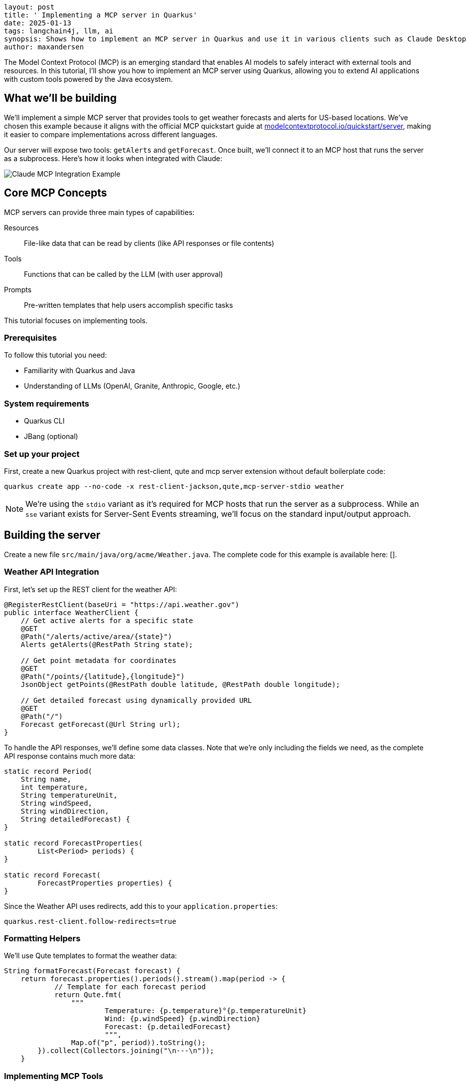 ----
layout: post
title: ' Implementing a MCP server in Quarkus'
date: 2025-01-13
tags: langchain4j, llm, ai
synopsis: Shows how to implement an MCP server in Quarkus and use it in various clients such as Claude Desktop and LangChain4j
author: maxandersen
----
:imagesdir: /assets/images/posts/mcp
ifdef::env-github,env-browser,env-vscode[:imagesdir: ../assets/images/posts/mcp]

The Model Context Protocol (MCP) is an emerging standard that enables AI models to safely interact with external tools and resources. In this tutorial, I'll show you how to implement an MCP server using Quarkus, allowing you to extend AI applications with custom tools powered by the Java ecosystem.

== What we'll be building 

We'll implement a simple MCP server that provides tools to get weather forecasts and alerts for US-based locations. We've chosen this example because it aligns with the official MCP quickstart guide at https://modelcontextprotocol.io/quickstart/server[modelcontextprotocol.io/quickstart/server], making it easier to compare implementations across different languages.

Our server will expose two tools: `getAlerts` and `getForecast`. Once built, we'll connect it to an MCP host that runs the server as a subprocess. Here's how it looks when integrated with Claude:

image::claude-example.png[Claude MCP Integration Example]

== Core MCP Concepts

MCP servers can provide three main types of capabilities:

Resources:: File-like data that can be read by clients (like API responses or file contents)
Tools:: Functions that can be called by the LLM (with user approval)
Prompts:: Pre-written templates that help users accomplish specific tasks

This tutorial focuses on implementing tools.

=== Prerequisites

To follow this tutorial you need:

* Familiarity with Quarkus and Java
* Understanding of LLMs (OpenAI, Granite, Anthropic, Google, etc.)

=== System requirements

* Quarkus CLI
* JBang (optional)

=== Set up your project

First, create a new Quarkus project with rest-client, qute and mcp server extension without default boilerplate code:

[source,bash]
----
quarkus create app --no-code -x rest-client-jackson,qute,mcp-server-stdio weather
----

[NOTE]
====
We're using the `stdio` variant as it's required for MCP hosts that run the server as a subprocess. While an `sse` variant exists for Server-Sent Events streaming, we'll focus on the standard input/output approach.
====

== Building the server

Create a new file `src/main/java/org/acme/Weather.java`. The complete code for this example is available here: [].

=== Weather API Integration

First, let's set up the REST client for the weather API:

[source,java]
----
@RegisterRestClient(baseUri = "https://api.weather.gov")
public interface WeatherClient {
    // Get active alerts for a specific state
    @GET
    @Path("/alerts/active/area/{state}")
    Alerts getAlerts(@RestPath String state);

    // Get point metadata for coordinates
    @GET
    @Path("/points/{latitude},{longitude}")
    JsonObject getPoints(@RestPath double latitude, @RestPath double longitude);

    // Get detailed forecast using dynamically provided URL
    @GET
    @Path("/")
    Forecast getForecast(@Url String url);
}
----

To handle the API responses, we'll define some data classes. Note that we're only including the fields we need, as the complete API response contains much more data:

[source,java]
----
static record Period(
    String name,
    int temperature,
    String temperatureUnit,
    String windSpeed,
    String windDirection,
    String detailedForecast) {
}

static record ForecastProperties(
        List<Period> periods) {
}

static record Forecast(
        ForecastProperties properties) {
}
----

Since the Weather API uses redirects, add this to your `application.properties`:

[source,properties]
----
quarkus.rest-client.follow-redirects=true
----

=== Formatting Helpers

We'll use Qute templates to format the weather data:

[source,java]
----
String formatForecast(Forecast forecast) {
    return forecast.properties().periods().stream().map(period -> {
            // Template for each forecast period
            return Qute.fmt(
                """
                        Temperature: {p.temperature}°{p.temperatureUnit}
                        Wind: {p.windSpeed} {p.windDirection}
                        Forecast: {p.detailedForecast}
                        """,
                Map.of("p", period)).toString();
        }).collect(Collectors.joining("\n---\n"));
    }
----

=== Implementing MCP Tools

Now let's implement the actual MCP tools. The `@Tool` annotation from `io.quarkiverse.mcp.server` marks methods as available tools, while `@ToolArg` describes the parameters:

[source,java]
----
@Tool(description = "Get weather alerts for a US state.")
String getAlerts(@ToolArg(description = "Two-letter US state code (e.g. CA, NY)") String state) {
    return formatAlerts(weatherClient.getAlerts(state));
}

@Tool(description = "Get weather forecast for a location.")
String getForecast(
    @ToolArg(description = "Latitude of the location") double latitude,
    @ToolArg(description = "Longitude of the location") double longitude) {
    
    // First get the point metadata which contains the forecast URL
    var points = weatherClient.getPoints(latitude, longitude);
    // Extract the forecast URL using Qute template
    var url = Qute.fmt("{p.properties.forecast}", Map.of("p", points));
    // Get and format the forecast
    return formatForecast(weatherClient.getForecast(url));
}
----

[NOTE]
====
The forecast API requires a two-step process where we first get point metadata and then use a URL from that response to fetch the actual forecast.
====

== Running the Server

To simplify deployment and development, we'll package the server as an uber-jar. This makes it possible to `mvn install` and publish as a jar to a Maven repository which makes it easiier to share and run for us and others.

[source,properties]
----
quarkus.package.uber-jar=true
----

Finally, we can optionally enable file logging as without it we would not be able to see any logs from the server as standard input/output is reserved for the MCP protocol.

[source,properties]
----
quarkus.log.file.enable=true
quarkus.log.file.path=weather-quarkus.log
----

After running `mvn install`, you can use JBang to run the server using its Maven coordinates: `org.acme:weather:1.0.0-SNAPSHOT:runner`
or manually using `java -jar target/weather-1.0.0-SNAPSHOT-runner.jar`.

=== Integration with Claude Desktop

Add this to your `claude_desktop_config.json`:

[source,json]
----
{
    "mcpServers": {
        "weather": {
            "command": "jbang",
            "args": ["--quiet", 
                    "org.acme:weather:1.0.0-SNAPSHOT:runner"]
        }
    }
}
----

The `--quiet` flag prevents JBang's output from interfering with the MCP protocol.

image::claude-tools.png[Claude Tools Integration]

[NOTE]
====
You can also run the server directly without using java - then it would be something like `java -jar <FULL PATH>/weather-1.0.0-SNAPSHOT-runner.jar`. We use JBang here because simpler if you want to share with someone who does not want to build the MCP server locally.
====

== Development Tools

=== MCP Inspector

For development and testing, you can use the MCP Inspector tool:

[source,bash]
----
npx @modelcontextprotocol/inspector
----

This starts a local web server where you can test your MCP server:

image::mcp-inspector.png[MCP Inspector Interface]

=== Integration with LangChain4j

Since version 0.23.0, Quarkus LangChain4j supports MCP, meaning it acts as an MCP client. For detailed information, see https://quarkus.io/blog/quarkus-langchain4j-mcp/[Using the Model Context Protocol with Quarkus+LangChain4j].

To use our weather server with LangChain4j, add this configuration:

[source,properties]
----
quarkus.langchain4j.mcp.weather.transport-type=stdio
quarkus.langchain4j.mcp.weather.command=jbang,--quiet,org.acme:weather:1.0.0-SNAPSHOT:runner
----

== Other Clients/MCP Hosts

The Model Context Protocol has a page listing https://modelcontextprotocol.io/clients[known clients].

While I have not tested all the various clients and MCP hosts, the similar approach of using `jbang --quiet <GAV>` should work for most if not all of them. 

== Testing the Server

You can test the server through Claude or other MCP hosts with queries like:

* "What is the weather forecast for Solvang?"
* "What are the weather alerts for New York?"

Here's what happens behind the scenes:

1. Your question goes to the LLM along with available tools information
2. The LLM analyzes the question and determines which tools to use
3. The client executes the selected tools via the MCP server
4. Results return to the LLM
5. The LLM formulates an answer using the tool results
6. You see the final response!

== Conclusion

We've seen how Quarkus makes implementing an MCP server straightforward, requiring minimal boilerplate code compared to other implementations. The combination of Quarkus's extension system and JBang makes development and deployment quite a joy.

=== Further Reading

* https://modelcontextprotocol.io[Model Context Protocol Documentation]
* https://docs.quarkiverse.io/quarkus-mcp-server/dev/[Quarkus MCP Extension Guide]
* https://weather.gov/api[Weather API Documentation]
* https://quarkus.io/blog/quarkus-langchain4j-mcp/[Using MCP with Quarkus+LangChain4j]
